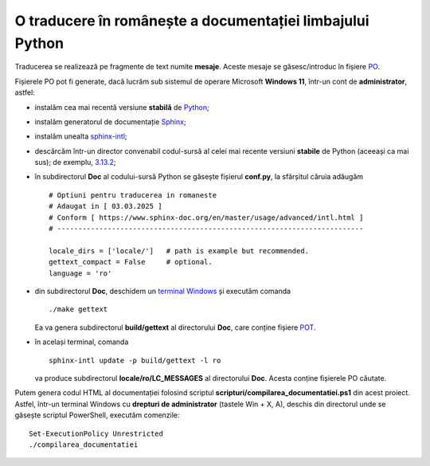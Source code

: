 O traducere în românește a documentației limbajului Python
==========================================================

Traducerea se realizează pe fragmente de text numite **mesaje**.
Aceste mesaje se găsesc/introduc în fișiere
`PO <https://www.gnu.org/software/gettext/manual/html_node/PO-Files.html>`_.

Fișierele PO pot fi generate, dacă lucrăm sub sistemul de 
operare Microsoft **Windows 11**, într-un cont de **administrator**, 
astfel:

- instalăm cea mai recentă versiune **stabilă** de 
  `Python <https://www.python.org/>`_;
- instalăm generatorul de documentație 
  `Sphinx <https://www.sphinx-doc.org/en/master/usage/installation.html>`_;
- instalăm unealta
  `sphinx-intl <https://www.sphinx-doc.org/en/master/usage/advanced/intl.html>`_;
- descărcăm într-un director convenabil codul-sursă al celei mai recente
  versiuni **stabile** de Python (aceeași ca mai sus); de exemplu, 
  `3.13.2 <https://www.python.org/downloads/source/>`_;
- în subdirectorul **Doc** al codului-sursă Python se găsește fișierul
  **conf.py**, la sfârșitul căruia adăugăm

  ::

     # Optiuni pentru traducerea in romaneste
     # Adaugat in [ 03.03.2025 ]
     # Conform [ https://www.sphinx-doc.org/en/master/usage/advanced/intl.html ]
     # -------------------------------------------------------------------------

     locale_dirs = ['locale/']   # path is example but recommended.
     gettext_compact = False     # optional.
     language = 'ro'

- din subdirectorul **Doc**, deschidem un 
  `terminal Windows <https://learn.microsoft.com/en-us/windows/terminal/>`_
  și executăm comanda

  ::

     ./make gettext

  Ea va genera subdirectorul **build/gettext** al directorului **Doc**, 
  care conține fișiere
  `POT <https://www.drupal.org/community/contributor-guide/reference-information/localize-drupal-org/working-with-offline/po-and-pot-files>`_.

- în același terminal, comanda

  ::

     sphinx-intl update -p build/gettext -l ro

  va produce subdirectorul **locale/ro/LC_MESSAGES** al directorului
  **Doc**. Acesta conține fișierele PO căutate.

Putem genera codul HTML al documentației folosind scriptul 
**scripturi/compilarea_documentatiei.ps1** din acest proiect. Astfel,
într-un terminal Windows cu **drepturi de administrator**
(tastele Win + X, A), deschis din directorul unde se găsește
scriptul PowerShell, executăm comenzile:

::

    Set-ExecutionPolicy Unrestricted
    ./compilarea_documentatiei




